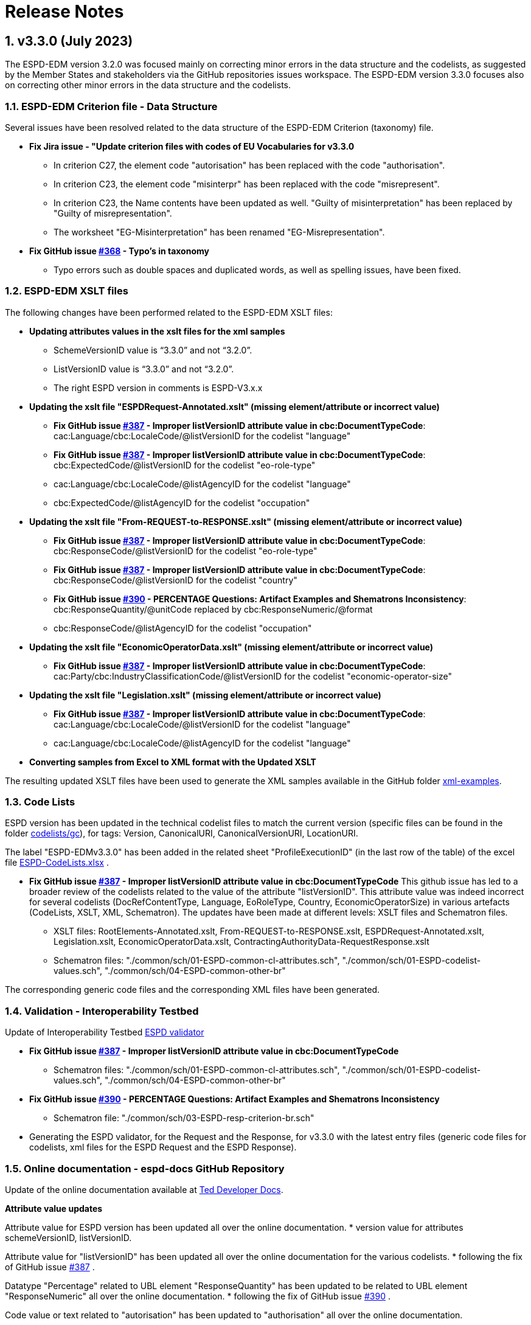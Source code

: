 :sectnums:
= Release Notes

== v3.3.0 (July 2023) 

The ESPD-EDM version 3.2.0 was focused mainly on correcting minor errors in the data structure and the codelists, as suggested by the Member States and stakeholders via the GitHub repositories issues workspace.
The ESPD-EDM version 3.3.0 focuses also on correcting other minor errors in the data structure and the codelists.   


=== ESPD-EDM Criterion file - Data Structure 

Several issues have been resolved related to the data structure of the ESPD-EDM Criterion (taxonomy) file. 

 * **Fix Jira issue - "Update criterion files with codes of EU Vocabularies for v3.3.0**
     ** In criterion C27, the element code "autorisation" has been replaced with the code "authorisation".
     ** In criterion C23, the element code "misinterpr" has been replaced with the code "misrepresent". 
     ** In criterion C23, the Name contents have been updated as well. "Guilty of misinterpretation" has been replaced by "Guilty of misrepresentation". 
     ** The worksheet "EG-Misinterpretation" has been renamed "EG-Misrepresentation". 

  * **Fix GitHub issue https://github.com/OP-TED/ESPD-EDM/issues/368[#368] - Typo's in taxonomy**
      ** Typo errors such as double spaces and duplicated words, as well as spelling issues, have been fixed.


=== ESPD-EDM XSLT files

The following changes have been performed related to the ESPD-EDM XSLT files:

* **Updating attributes values in the xslt files for the xml samples** 
        ** SchemeVersionID value is “3.3.0” and not “3.2.0”.
        ** ListVersionID value is “3.3.0” and not “3.2.0”. 
        ** The right ESPD version in comments is ESPD-V3.x.x 

* **Updating the xslt file "ESPDRequest-Annotated.xslt" (missing element/attribute or incorrect value)** 
      ** **Fix GitHub issue https://github.com/OP-TED/ESPD-EDM/issues/387[#387] - Improper listVersionID attribute value in cbc:DocumentTypeCode**: cac:Language/cbc:LocaleCode/@listVersionID for  the codelist "language" 
      ** **Fix GitHub issue https://github.com/OP-TED/ESPD-EDM/issues/387[#387] - Improper listVersionID attribute value in cbc:DocumentTypeCode**: cbc:ExpectedCode/@listVersionID for  the codelist "eo-role-type" 
      ** cac:Language/cbc:LocaleCode/@listAgencyID for  the codelist "language" 
      ** cbc:ExpectedCode/@listAgencyID for  the codelist "occupation" 
					
* **Updating the xslt file "From-REQUEST-to-RESPONSE.xslt" (missing element/attribute or incorrect value)** 
      ** **Fix GitHub issue https://github.com/OP-TED/ESPD-EDM/issues/387[#387] - Improper listVersionID attribute value in cbc:DocumentTypeCode**: cbc:ResponseCode/@listVersionID for  the codelist "eo-role-type" 
      ** **Fix GitHub issue https://github.com/OP-TED/ESPD-EDM/issues/387[#387] - Improper listVersionID attribute value in cbc:DocumentTypeCode**: cbc:ResponseCode/@listVersionID for  the codelist "country" 
      ** **Fix GitHub issue https://github.com/OP-TED/ESPD-EDM/issues/390[#390] - PERCENTAGE Questions: Artifact Examples and Shematrons Inconsistency**: cbc:ResponseQuantity/@unitCode replaced by cbc:ResponseNumeric/@format 
      ** cbc:ResponseCode/@listAgencyID for  the codelist "occupation" 

 * **Updating the xslt file "EconomicOperatorData.xslt" (missing element/attribute or incorrect value)** 
       ** **Fix GitHub issue https://github.com/OP-TED/ESPD-EDM/issues/387[#387] - Improper listVersionID attribute value in cbc:DocumentTypeCode**: cac:Party/cbc:IndustryClassificationCode/@listVersionID for  the codelist "economic-operator-size" 

* **Updating the xslt file "Legislation.xslt" (missing element/attribute or incorrect value)** 
      ** **Fix GitHub issue https://github.com/OP-TED/ESPD-EDM/issues/387[#387] - Improper listVersionID attribute value in cbc:DocumentTypeCode**: cac:Language/cbc:LocaleCode/@listVersionID for  the codelist "language" 
      ** cac:Language/cbc:LocaleCode/@listAgencyID for  the codelist "language" 
     
* **Converting samples from Excel to XML format with the Updated XSLT** 

The resulting updated XSLT files have been used to generate the XML samples available in the GitHub folder https://github.com/OP-TED/ESPD-EDM/tree/master/xml-examples[xml-examples].  


=== Code Lists

ESPD version has been updated in the technical codelist files to match the current version (specific files can be found in the folder https://github.com/OP-TED/ESPD-EDM/tree/v3.3.0/codelists/gc[codelists/gc]), for tags: Version, CanonicalURI, CanonicalVersionURI, LocationURI. 

The label "ESPD-EDMv3.3.0" has been added in the related sheet "ProfileExecutionID" (in the last row of the table) of the excel file https://github.com/OP-TED/ESPD-EDM/blob/master/\_\_ESPDTeam\_\_/ESPD-CodeLists.xlsx[ESPD-CodeLists.xlsx] . 

* **Fix GitHub issue https://github.com/OP-TED/ESPD-EDM/issues/387[#387] - Improper listVersionID attribute value in cbc:DocumentTypeCode** 
This github issue has led to a broader review of the codelists related to the value of the attribute "listVersionID". This attribute value was indeed incorrect for several codelists (DocRefContentType, Language, EoRoleType, Country, EconomicOperatorSize) in various artefacts (CodeLists, XSLT, XML, Schematron). The updates have been made at different levels: XSLT files and Schematron files. 
     ** XSLT files:  RootElements-Annotated.xslt, From-REQUEST-to-RESPONSE.xslt, ESPDRequest-Annotated.xslt, Legislation.xslt, EconomicOperatorData.xslt, ContractingAuthorityData-RequestResponse.xslt
     ** Schematron files: "./common/sch/01-ESPD-common-cl-attributes.sch", "./common/sch/01-ESPD-codelist-values.sch", "./common/sch/04-ESPD-common-other-br" 
     
The corresponding generic code files and the corresponding XML files have been generated. 


=== Validation - Interoperability Testbed

Update of Interoperability Testbed https://www.itb.ec.europa.eu/espd/upload[ESPD validator]

* **Fix GitHub issue https://github.com/OP-TED/ESPD-EDM/issues/387[#387] - Improper listVersionID attribute value in cbc:DocumentTypeCode** 
     ** Schematron files: "./common/sch/01-ESPD-common-cl-attributes.sch", "./common/sch/01-ESPD-codelist-values.sch", "./common/sch/04-ESPD-common-other-br"  

* **Fix GitHub issue https://github.com/OP-TED/ESPD-EDM/issues/390[#390] - PERCENTAGE Questions: Artifact Examples and Shematrons Inconsistency** 
     ** Schematron file: "./common/sch/03-ESPD-resp-criterion-br.sch"

* Generating the ESPD validator, for the Request and the Response, for v3.3.0 with the latest entry files (generic code files for codelists, xml files for the ESPD Request and the ESPD Response). 


=== Online documentation - espd-docs GitHub Repository 

Update of the online documentation available at https://docs.ted.europa.eu/home/index.html[Ted Developer Docs]. 
         
**Attribute value updates**

Attribute value for ESPD version has been updated all over the online documentation. 
* version value for attributes schemeVersionID, listVersionID. 

Attribute value for "listVersionID" has been updated all over the online documentation for the various codelists. 
* following the fix of GitHub issue https://github.com/OP-TED/ESPD-EDM/issues/387[#387] . 

Datatype "Percentage" related to UBL element "ResponseQuantity" has been updated to be related to UBL element "ResponseNumeric" all over the online documentation. 
* following the fix of GitHub issue https://github.com/OP-TED/ESPD-EDM/issues/390[#390] . 

Code value or text related to "autorisation" has been updated to "authorisation" all over the online documentation. 

Code value or text related to "misinterpr" or "misinterpretation" has been updated to "misrepresent" or "misrepresentation" all over the online documentation. 


**Release Notes** 

Release Notes have been updated for the online documentation. 

**Readme file** 

The Readme file for v3.3.0 has been updated as well. 

